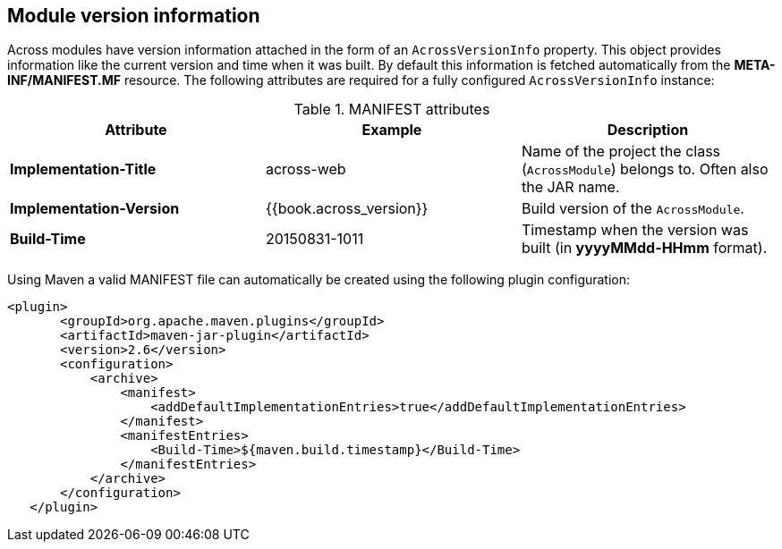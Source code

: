 [#module-version-information]
== Module version information
Across modules have version information attached in the form of an `AcrossVersionInfo` property.
This object provides information like the current version and time when it was built.
By default this information is fetched automatically from the *META-INF/MANIFEST.MF* resource.
The following attributes are required for a fully configured `AcrossVersionInfo` instance:

.MANIFEST attributes
|===
|Attribute |Example|Description

|*Implementation-Title*
|across-web
|Name of the project the class (`AcrossModule`) belongs to. Often also the JAR name.

|*Implementation-Version*
|{{book.across_version}}
|Build version of the `AcrossModule`.

|*Build-Time*
|20150831-1011
|Timestamp when the version was built (in *yyyyMMdd-HHmm* format).

|===

Using Maven a valid MANIFEST file can automatically be created using the following plugin configuration:

[source,xml,indent=0]
[subs="verbatim,quotes,attributes"]
----
	<plugin>
        <groupId>org.apache.maven.plugins</groupId>
        <artifactId>maven-jar-plugin</artifactId>
        <version>2.6</version>
        <configuration>
            <archive>
                <manifest>
                    <addDefaultImplementationEntries>true</addDefaultImplementationEntries>
                </manifest>
                <manifestEntries>
                    <Build-Time>${maven.build.timestamp}</Build-Time>
                </manifestEntries>
            </archive>
        </configuration>
    </plugin>
----